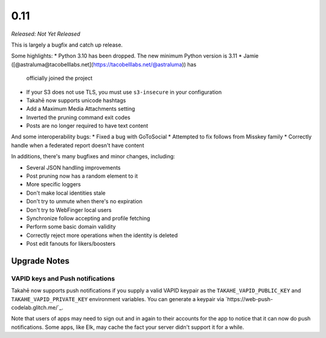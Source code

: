 0.11
====

*Released: Not Yet Released*

This is largely a bugfix and catch up release.

Some highlights:
* Python 3.10 has been dropped. The new minimum Python version is 3.11
* Jamie ([@astraluma@tacobelllabs.net](https://tacobelllabs.net/@astraluma)) has
  officially joined the project
* If your S3 does not use TLS, you must use ``s3-insecure`` in your
  configuration
* Takahē now supports unicode hashtags
* Add a Maximum Media Attachments setting
* Inverted the pruning command exit codes
* Posts are no longer required to have text content

And some interoperability bugs:
* Fixed a bug with GoToSocial
* Attempted to fix follows from Misskey family
* Correctly handle when a federated report doesn't have content

In additions, there's many bugfixes and minor changes, including:

* Several JSON handling improvements
* Post pruning now has a random element to it
* More specific loggers
* Don't make local identities stale
* Don't try to unmute when there's no expiration
* Don't try to WebFinger local users
* Synchronize follow accepting and profile fetching
* Perform some basic domain validity
* Correctly reject more operations when the identity is deleted
* Post edit fanouts for likers/boosters


Upgrade Notes
-------------

VAPID keys and Push notifications
~~~~~~~~~~~~~~~~~~~~~~~~~~~~~~~~~

Takahē now supports push notifications if you supply a valid VAPID keypair as
the ``TAKAHE_VAPID_PUBLIC_KEY`` and ``TAKAHE_VAPID_PRIVATE_KEY`` environment
variables. You can generate a keypair via `https://web-push-codelab.glitch.me/`_.

Note that users of apps may need to sign out and in again to their accounts for
the app to notice that it can now do push notifications. Some apps, like Elk,
may cache the fact your server didn't support it for a while.
